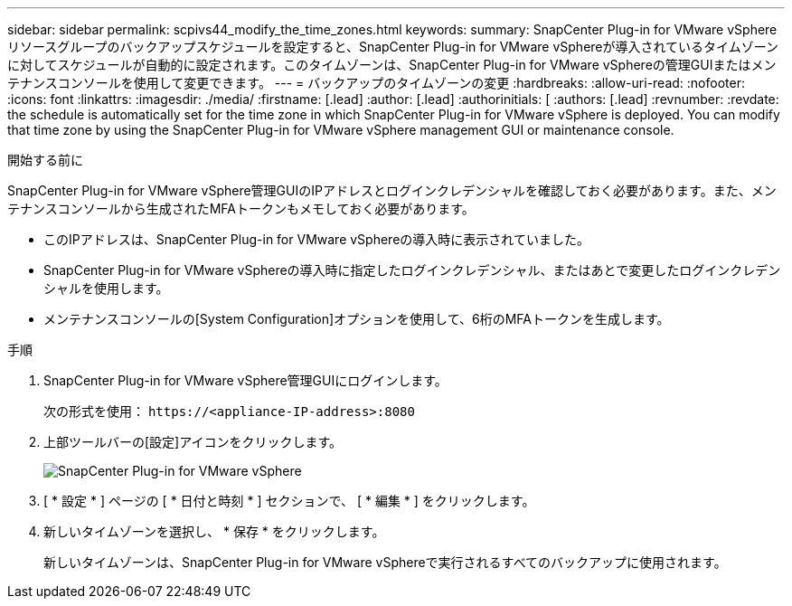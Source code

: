 ---
sidebar: sidebar 
permalink: scpivs44_modify_the_time_zones.html 
keywords:  
summary: SnapCenter Plug-in for VMware vSphereリソースグループのバックアップスケジュールを設定すると、SnapCenter Plug-in for VMware vSphereが導入されているタイムゾーンに対してスケジュールが自動的に設定されます。このタイムゾーンは、SnapCenter Plug-in for VMware vSphereの管理GUIまたはメンテナンスコンソールを使用して変更できます。 
---
= バックアップのタイムゾーンの変更
:hardbreaks:
:allow-uri-read: 
:nofooter: 
:icons: font
:linkattrs: 
:imagesdir: ./media/
:firstname: [.lead]
:author: [.lead]
:authorinitials: [
:authors: [.lead]
:revnumber: 
:revdate: the schedule is automatically set for the time zone in which SnapCenter Plug-in for VMware vSphere is deployed. You can modify that time zone by using the SnapCenter Plug-in for VMware vSphere management GUI or maintenance console.


.開始する前に
SnapCenter Plug-in for VMware vSphere管理GUIのIPアドレスとログインクレデンシャルを確認しておく必要があります。また、メンテナンスコンソールから生成されたMFAトークンもメモしておく必要があります。

* このIPアドレスは、SnapCenter Plug-in for VMware vSphereの導入時に表示されていました。
* SnapCenter Plug-in for VMware vSphereの導入時に指定したログインクレデンシャル、またはあとで変更したログインクレデンシャルを使用します。
* メンテナンスコンソールの[System Configuration]オプションを使用して、6桁のMFAトークンを生成します。


.手順
. SnapCenter Plug-in for VMware vSphere管理GUIにログインします。
+
次の形式を使用： `\https://<appliance-IP-address>:8080`

. 上部ツールバーの[設定]アイコンをクリックします。
+
image:scpivs44_image28.jpg["SnapCenter Plug-in for VMware vSphere"]

. [ * 設定 * ] ページの [ * 日付と時刻 * ] セクションで、 [ * 編集 * ] をクリックします。
. 新しいタイムゾーンを選択し、 * 保存 * をクリックします。
+
新しいタイムゾーンは、SnapCenter Plug-in for VMware vSphereで実行されるすべてのバックアップに使用されます。


